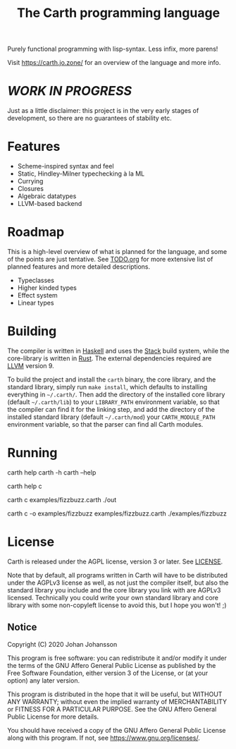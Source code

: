 #+TITLE: The Carth programming language

Purely functional programming with lisp-syntax. Less infix, more parens!

Visit [[https://carth.jo.zone/][https://carth.jo.zone/]] for an overview of the language and more info.

* /WORK IN PROGRESS/
  Just as a little disclaimer: this project is in the very early
  stages of development, so there are no guarantees of stability etc.

* Features
  - Scheme-inspired syntax and feel
  - Static, Hindley-Milner typechecking à la ML
  - Currying
  - Closures
  - Algebraic datatypes
  - LLVM-based backend

* Roadmap
  This is a high-level overview of what is planned for the language, and
  some of the points are just tentative. See [[./TODO.org][TODO.org]] for more extensive
  list of planned features and more detailed descriptions.

  - Typeclasses
  - Higher kinded types
  - Effect system
  - Linear types

* Building
  The compiler is written in [[https://haskell.org][Haskell]] and uses the [[https://www.haskellstack.org/][Stack]] build system,
  while the core-library is written in [[https://rust-lang.org][Rust]]. The external dependencies
  required are [[https://llvm.org/][LLVM]] version 9.

  To build the project and install the ~carth~ binary, the core
  library, and the standard library, simply run ~make install~, which
  defaults to installing everything in =~/.carth/=. Then add the
  directory of the installed core library (default =~/.carth/lib=) to
  your ~LIBRARY_PATH~ environment variable, so that the compiler can
  find it for the linking step, and add the directory of the installed
  standard library (default =~/.carth/mod=) your ~CARTH_MODULE_PATH~
  environment variable, so that the parser can find all Carth modules.

* Running
  #+BEGIN_EXAMPLE bash
  # General help
  carth help
  carth -h
  carth --help

  # Help for a specific subcommand
  carth help c

  # Compile and run a program with default output filename
  carth c examples/fizzbuzz.carth
  ./out

  # Compile a program with a specific output filename
  carth c -o examples/fizzbuzz examples/fizzbuzz.carth
  ./examples/fizzbuzz
  #+END_EXAMPLE

* License
  Carth is released under the AGPL license, version 3 or later. See
  [[./LICENSE][LICENSE]].

  Note that by default, all programs written in Carth will have to be
  distributed under the AGPLv3 license as well, as not just the
  compiler itself, but also the standard library you include and the
  core library you link with are AGPLv3 licensed. Technically you
  could write your own standard library and core library with some
  non-copyleft license to avoid this, but I hope you won't! ;)

** Notice
   Copyright (C) 2020  Johan Johansson

   This program is free software: you can redistribute it and/or
   modify it under the terms of the GNU Affero General Public License as
   published by the Free Software Foundation, either version 3 of the
   License, or (at your option) any later version.

   This program is distributed in the hope that it will be useful, but
   WITHOUT ANY WARRANTY; without even the implied warranty of
   MERCHANTABILITY or FITNESS FOR A PARTICULAR PURPOSE.  See the GNU
   Affero General Public License for more details.

   You should have received a copy of the GNU Affero General Public License
   along with this program.  If not, see <https://www.gnu.org/licenses/>.
